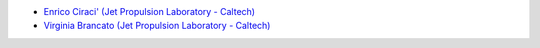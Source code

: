 - `Enrico Ciraci' (Jet Propulsion Laboratory - Caltech) <https://scienceandtechnology.jpl.nasa.gov/enrico-ciraci/>`_
- `Virginia Brancato (Jet Propulsion Laboratory - Caltech) <https://scienceandtechnology.jpl.nasa.gov/dr-virginia-brancato/>`_